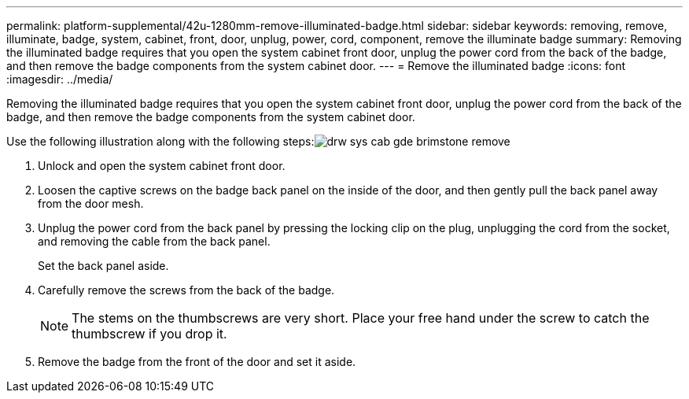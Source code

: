 ---
permalink: platform-supplemental/42u-1280mm-remove-illuminated-badge.html
sidebar: sidebar
keywords: removing, remove, illuminate, badge, system, cabinet, front, door, unplug, power, cord, component, remove the illuminate badge
summary: Removing the illuminated badge requires that you open the system cabinet front door, unplug the power cord from the back of the badge, and then remove the badge components from the system cabinet door.
---
= Remove the illuminated badge
:icons: font
:imagesdir: ../media/

[.lead]
Removing the illuminated badge requires that you open the system cabinet front door, unplug the power cord from the back of the badge, and then remove the badge components from the system cabinet door.

Use the following illustration along with the following steps:image:../media/drw_sys_cab_gde_brimstone_remove.gif[]

. Unlock and open the system cabinet front door.
. Loosen the captive screws on the badge back panel on the inside of the door, and then gently pull the back panel away from the door mesh.
. Unplug the power cord from the back panel by pressing the locking clip on the plug, unplugging the cord from the socket, and removing the cable from the back panel.
+
Set the back panel aside.

. Carefully remove the screws from the back of the badge.
+
NOTE: The stems on the thumbscrews are very short. Place your free hand under the screw to catch the thumbscrew if you drop it.

. Remove the badge from the front of the door and set it aside.
